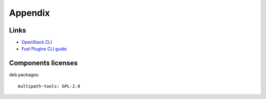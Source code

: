 ==================
Appendix
==================

Links
=========================

- `OpenStack CLI <http://docs.openstack.org/cli-reference/content/>`_
- `Fuel Plugins CLI guide <https://docs.mirantis.com/openstack/fuel/fuel-7.0
  /user-guide.html#fuel-plugins-cli>`_

Components licenses
=========================

deb packages::

  multipath-tools: GPL-2.0
